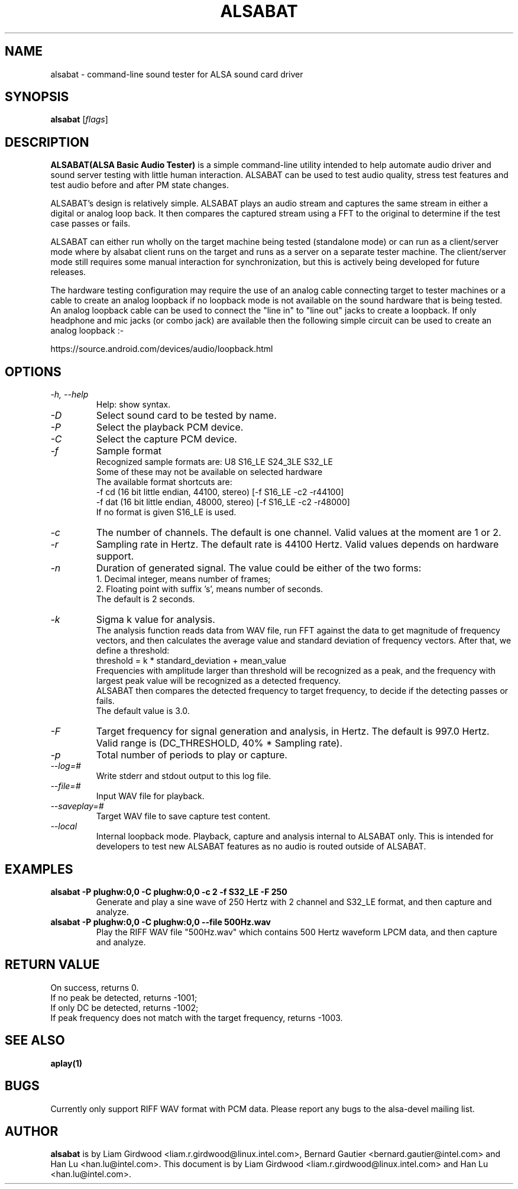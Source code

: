 .TH ALSABAT 1 "20th October 2015"
.SH NAME
alsabat \- command\-line sound tester for ALSA sound card driver

.SH SYNOPSIS
\fBalsabat\fP [\fIflags\fP]

.SH DESCRIPTION
\fBALSABAT(ALSA Basic Audio Tester)\fP is a simple command\-line utility
intended to help automate audio driver and sound server testing with little
human interaction. ALSABAT can be used to test audio quality, stress test
features and test audio before and after PM state changes.

ALSABAT's design is relatively simple. ALSABAT plays an audio stream and
captures the same stream in either a digital or analog loop back. It then
compares the captured stream using a FFT to the original to determine if
the test case passes or fails.

ALSABAT can either run wholly on the target machine being tested (standalone
mode) or can run as a client/server mode where by alsabat client runs on the
target and runs as a server on a separate tester machine. The client/server
mode still requires some manual interaction for synchronization, but this
is actively being developed for future releases.

The hardware testing configuration may require the use of an analog cable
connecting target to tester machines or a cable to create an analog
loopback if no loopback mode is not available on the sound hardware that
is being tested.
An analog loopback cable can be used to connect the "line in" to "line out"
jacks to create a loopback. If only headphone and mic jacks (or combo jack)
are available then the following simple circuit can be used to create an
analog loopback :-

https://source.android.com/devices/audio/loopback.html

.SH OPTIONS
.TP
\fI\-h, \-\-help\fP
Help: show syntax.
.TP
\fI\-D\fP
Select sound card to be tested by name.
.TP
\fI\-P\fP
Select the playback PCM device.
.TP
\fI\-C\fP
Select the capture PCM device.
.TP
\fI\-f\fP
Sample format
.br
Recognized sample formats are: U8 S16_LE S24_3LE S32_LE
.br
Some of these may not be available on selected hardware
.br
The available format shortcuts are:
.nf
\-f cd (16 bit little endian, 44100, stereo) [\-f S16_LE \-c2 \-r44100]
\-f dat (16 bit little endian, 48000, stereo) [\-f S16_LE \-c2 \-r48000]
.fi
If no format is given S16_LE is used.
.TP
\fI\-c\fP
The number of channels. The default is one channel.
Valid values at the moment are 1 or 2.
.TP
\fI\-r\fP
Sampling rate in Hertz. The default rate is 44100 Hertz.
Valid values depends on hardware support.
.TP
\fI\-n\fP
Duration of generated signal.
The value could be either of the two forms:
.br
1. Decimal integer, means number of frames;
.br
2. Floating point with suffix 's', means number of seconds.
.br
The default is 2 seconds.
.TP
\fI\-k\fP
Sigma k value for analysis.
.br
The analysis function reads data from WAV file, run FFT against the data
to get magnitude of frequency vectors, and then calculates the average
value and standard deviation of frequency vectors. After that, we define
a threshold:
.br
threshold = k * standard_deviation + mean_value
.br
Frequencies with amplitude larger than threshold will be recognized as a
peak, and the frequency with largest peak value will be recognized as a
detected frequency.
.br
ALSABAT then compares the detected frequency to target frequency, to
decide if the detecting passes or fails.
.br
The default value is 3.0.
.TP
\fI\-F\fP
Target frequency for signal generation and analysis, in Hertz.
The default is 997.0 Hertz.
Valid range is (DC_THRESHOLD, 40% * Sampling rate).
.TP
\fI\-p\fP
Total number of periods to play or capture.
.TP
\fI\-\-log=#\fP
Write stderr and stdout output to this log file.
.TP
\fI\-\-file=#\fP
Input WAV file for playback.
.TP
\fI\-\-saveplay=#\fP
Target WAV file to save capture test content.
.TP
\fI\-\-local\fP
Internal loopback mode.
Playback, capture and analysis internal to ALSABAT only. This is intended
for developers to test new ALSABAT features as no audio is routed outside
of ALSABAT.

.SH EXAMPLES

.TP
\fBalsabat \-P plughw:0,0 \-C plughw:0,0 \-c 2 \-f S32_LE \-F 250\fR
Generate and play a sine wave of 250 Hertz with 2 channel and S32_LE format,
and then capture and analyze.

.TP
\fBalsabat \-P plughw:0,0 \-C plughw:0,0 \-\-file 500Hz.wav\fR
Play the RIFF WAV file "500Hz.wav" which contains 500 Hertz waveform LPCM
data, and then capture and analyze.

.SH RETURN VALUE
.br
On success, returns 0.
.br
If no peak be detected, returns -1001;
.br
If only DC be detected, returns -1002;
.br
If peak frequency does not match with the target frequency, returns -1003.

.SH SEE ALSO
\fB
aplay(1)
\fP

.SH BUGS
Currently only support RIFF WAV format with PCM data. Please report any bugs to
the alsa-devel mailing list.

.SH AUTHOR
\fBalsabat\fP is by Liam Girdwood <liam.r.girdwood@linux.intel.com>, Bernard
Gautier <bernard.gautier@intel.com> and Han Lu <han.lu@intel.com>.
This document is by Liam Girdwood <liam.r.girdwood@linux.intel.com> and Han Lu
<han.lu@intel.com>.
